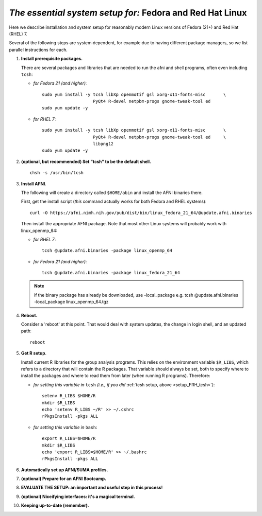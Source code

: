 .. from: https://afni.nimh.nih.gov/pub/dist/HOWTO/howto/ht00_inst/html/linux_inst_current.html

.. _install_steps_linux_Fed_RH:


*The essential system setup for:* **Fedora and Red Hat Linux**
==============================================================


Here we describe installation and system setup for reasonably modern
Linux versions of Fedora (21+) and Red Hat (RHEL) 7.

Several of the following steps are system dependent, for example due
to having different package managers, so we list parallel instructions
for each.

#. **Install prerequisite packages.**

   There are several packages and libraries that are needed to run the
   afni and shell programs, often even including ``tcsh``:

   * *for Fedora 21 (and higher)*::
      
       sudo yum install -y tcsh libXp openmotif gsl xorg-x11-fonts-misc       \
                           PyQt4 R-devel netpbm-progs gnome-tweak-tool ed
       sudo yum update -y
      
   * *for RHEL 7*::
      
       sudo yum install -y tcsh libXp openmotif gsl xorg-x11-fonts-misc       \
                           PyQt4 R-devel netpbm-progs gnome-tweak-tool ed     \
                           libpng12
       sudo yum update -y
            
   .. _setup_FRH_tcsh:
#. **(optional, but recommended) Set "tcsh" to be the default shell.**

   ::

      chsh -s /usr/bin/tcsh

#. **Install AFNI.**

   The following will create a directory called ``$HOME/abin`` and
   install the AFNI binaries there.

   First, get the install script (*this* command actually works for both
   Fedora and RHEL systems)::
      
      curl -O https://afni.nimh.nih.gov/pub/dist/bin/linux_fedora_21_64/@update.afni.binaries
      
   Then install the appropriate AFNI package.  Note that most other
   Linux systems will probably work with linux_openmp_64:

   * *for RHEL 7*::

       tcsh @update.afni.binaries -package linux_openmp_64

   * *for Fedora 21 (and higher)*::

       tcsh @update.afni.binaries -package linux_fedora_21_64

   .. note:: if the binary package has already be downloaded, use -local_package
      e.g. tcsh @update.afni.binaries -local_package linux_openmp_64.tgz

#. **Reboot.**

   Consider a 'reboot' at this point.  That would deal with
   system updates, the change in login shell, and an updated path::

      reboot

#. **Get R setup.**

   Install current R libraries for the group analysis programs.  This
   relies on the environment variable ``$R_LIBS``, which refers to a
   directory that will contain the R packages.  That variable should
   always be set, both to specify where to install the packages and
   where to read them from later (when running R programs).
   Therefore:
      
   * *for setting this variable in* ``tcsh`` 
     *(i.e., if you did* :ref:`tcsh setup, above <setup_FRH_tcsh>`\ *)*::

      setenv R_LIBS $HOME/R
      mkdir $R_LIBS
      echo 'setenv R_LIBS ~/R' >> ~/.cshrc
      rPkgsInstall -pkgs ALL
      
   * *for setting this variable in* ``bash``::
      
       export R_LIBS=$HOME/R
       mkdir $R_LIBS
       echo 'export R_LIBS=$HOME/R' >> ~/.bashrc
       rPkgsInstall -pkgs ALL

   ..
     In order, this has: set (i.e., defined) an environment variable
     called ``$R_LIBS`` to be a subdirectory called "R/" in the user's
     home directory; then made this directory; then written this
     information into the user's ``tcsh`` profile; and finally run an
     AFNI command to (hopefully) get all the necessary R libraries for
     the modern package.


   .. ---------- HERE/BELOW: copy for all installs --------------

#. **Automatically set up AFNI/SUMA profiles.**

   .. include:: substep_profiles.rst

#. **(optional) Prepare for an AFNI Bootcamp.**

   .. include:: substep_bootcamp.rst


#. **EVALUATE THE SETUP: an important and useful step in this
   process!**

   .. include:: substep_evaluate.rst


#. **(optional) Niceifying interfaces: it's a magical terminal.**

   .. include:: substep_rcfiles.rst


#. **Keeping up-to-date (remember).**

   .. include:: substep_update.rst




.. commented out-- older steps, unnecessary here.

   #. **Setting up autoprompts for command line options.**

   The following is quite useful to be set up help files for
   tab-autocompletion of options as you type AFNI commands.  Run this
   command::

     apsearch -update_all_afni_help
      
   and then follow the brief instructions.



    #. **Quick test.**

       Do a quick test to see that afni works::

          afni -ver

       If this doesn't produce anything constructive immediately, or if
       ``reboot`` was skipped, try starting a new ``tcsh`` shell (e.g., by
       opening a new terminal) and updating the path (again, specifically
       for ``tcsh``)::

          tcsh
          set path = ( $path ~/abin )
          rehash
          afni -ver

       | The final command should show something useful, like:
       | ``Precompiled binary linux_ubuntu_12_64: 
         Feb 29 2016 (Version AFNI_16.0.10)``


       NB: ``@update.afni.binaries`` should have set the path in
       ``$HOME/.cshrc``.  Verify this by visually checking that the same
       'set path' line, above, in the (``tcsh``) profile::

         cat ~/.cshrc

       .. am inverting steps 5 and 6 from the original documentation,
          under the idea that hte Bootcamp material is secondary to a
          general install, which I feel should include R.


